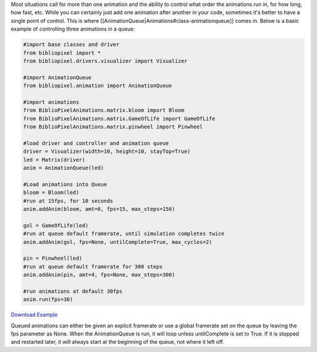 Most situations call for more than one animation and the ability to
control what order the animations run in, for how long, how fast, etc.
While you can certainly just add one animation after another in your
code, sometimes it's better to have a single point of control. This is
where [[AnimationQueue\|Animations#class-animationqueue]] comes in.
Below is a basic example of controlling three animations in a queue:

.. code:: python

    #import base classes and driver
    from bibliopixel import *
    from bibliopixel.drivers.visualizer import Visualizer

    #import AnimationQueue
    from bibliopixel.animation import AnimationQueue

    #import animations
    from BiblioPixelAnimations.matrix.bloom import Bloom
    from BiblioPixelAnimations.matrix.GameOfLife import GameOfLife
    from BiblioPixelAnimations.matrix.pinwheel import Pinwheel

    #load driver and controller and animation queue
    driver = Visualizer(width=10, height=10, stayTop=True)
    led = Matrix(driver)
    anim = AnimationQueue(led)

    #Load animations into Queue
    bloom = Bloom(led)
    #run at 15fps, for 10 seconds
    anim.addAnim(bloom, amt=6, fps=15, max_steps=150)

    gol = GameOfLife(led)
    #run at queue default framerate, until simulation completes twice
    anim.addAnim(gol, fps=None, untilComplete=True, max_cycles=2)

    pin = Pinwheel(led)
    #run at queue default framerate for 300 steps
    anim.addAnim(pin, amt=4, fps=None, max_steps=300)

    #run animations at default 30fps
    anim.run(fps=30)

`Download Example <examples/AnimationQueue.py>`__

Queued animations can either be given an explicit framerate or use a
global framerate set on the queue by leaving the fps parameter as None.
When the AnimationQueue is run, it will loop unless untilComplete is set
to True. If it is stopped and restarted later, it will always start at
the beginning of the queue, not where it left off.
